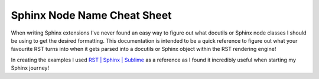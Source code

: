 Sphinx Node Name Cheat Sheet
====================================

When writing Sphinx extensions I've never found an easy way to figure out what docutils or Sphinx
node classes I should be using to get the desired formatting.
This documentation is intended to be a quick reference to figure out what your favourite RST turns into when it gets parsed
into a docutils or Sphinx object within the RST rendering engine!

In creating the examples I used `RST | Sphinx | Sublime <https://sublime-and-sphinx-guide.readthedocs.io/>`_
as a reference as I found it incredibly useful when starting my Sphinx journey!
